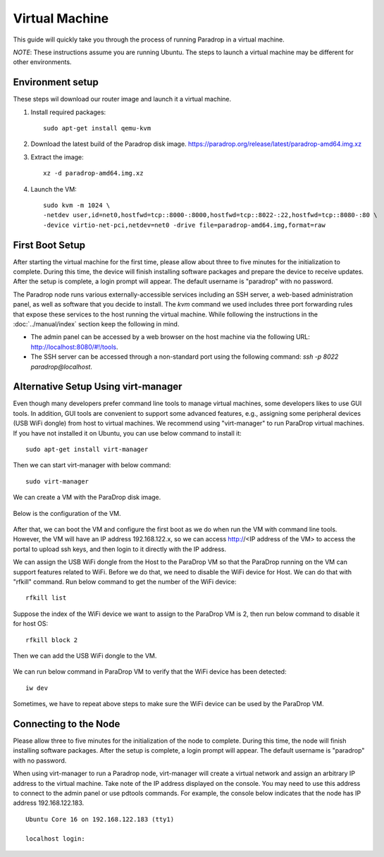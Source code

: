 Virtual Machine
===============

This guide will quickly take you through the process of running Paradrop
in a virtual machine.

*NOTE*: These instructions assume you are running Ubuntu.  The steps to launch
a virtual machine may be different for other environments.

Environment setup
-----------------

These steps wil download our router image and launch it a virtual machine.

1. Install required packages::

    sudo apt-get install qemu-kvm

2. Download the latest build of the Paradrop disk image. `<https://paradrop.org/release/latest/paradrop-amd64.img.xz>`_
3. Extract the image::

    xz -d paradrop-amd64.img.xz

4. Launch the VM::

    sudo kvm -m 1024 \
    -netdev user,id=net0,hostfwd=tcp::8000-:8000,hostfwd=tcp::8022-:22,hostfwd=tcp::8080-:80 \
    -device virtio-net-pci,netdev=net0 -drive file=paradrop-amd64.img,format=raw

First Boot Setup
----------------

After starting the virtual machine for the first time, please allow about
three to five minutes for the initialization to complete. During this
time, the device will finish installing software packages and prepare
the device to receive updates.  After the setup is complete, a login
prompt will appear.  The default username is "paradrop" with no password.

The Paradrop node runs various externally-accessible services including
an SSH server, a web-based administration panel, as well as software
that you decide to install.  The `kvm` command we used includes
three port forwarding rules that expose these services to the host
running the virtual machine. While following the instructions in the
:doc:`../manual/index` section keep the following in mind.

* The admin panel can be accessed by a web browser on the host
  machine via the following URL: `http://localhost:8080/#!/tools
  <http://localhost:8080/#!/tools>`_.
* The SSH server can be accessed through a non-standard port
  using the following command: `ssh -p 8022 paradrop@localhost`.

Alternative Setup Using virt-manager
------------------------------------

Even though many developers prefer command line tools to manage virtual
machines, some developers likes to use GUI tools.  In addition, GUI tools are
convenient to support some advanced features, e.g., assigning some peripheral
devices (USB WiFi dongle) from host to virtual machines.  We recommend using
"virt-manager" to run ParaDrop virtual machines.  If you have not installed it
on Ubuntu, you can use below command to install it::

    sudo apt-get install virt-manager

Then we can start virt-manager with below command::

    sudo virt-manager

We can create a VM with the ParaDrop disk image.

  .. image:: ../images/create_vm.png
    :align:  center

Below is the configuration of the VM.

  .. image:: ../images/create_vm_final.png
    :align:  center

After that, we can boot the VM and configure the first boot as we do when run
the VM with command line tools.  However, the VM will have an IP address
192.168.122.x, so we can access http://<IP address of the VM> to access the
portal to upload ssh keys, and then login to it directly with the IP address.

We can assign the USB WiFi dongle from the Host to the ParaDrop VM so that the
ParaDrop running on the VM can support features related to WiFi.  Before we do
that, we need to disable the WiFi device for Host.  We can do that with
"rfkill" command.  Run below command to get the number of the WiFi device::

  rfkill list

Suppose the index of the WiFi device we want to assign to the ParaDrop VM is
2, then run below command to disable it for host OS::

  rfkill block 2

Then we can add the USB WiFi dongle to the VM.

  .. image:: ../images/add_usb_wifi_to_vm.png
    :align:  center

We can run below command in ParaDrop VM to verify that the WiFi device has been
detected::

  iw dev

Sometimes, we have to repeat above steps to make sure the WiFi device can be
used by the ParaDrop VM.

Connecting to the Node
----------------------

Please allow three to five minutes for the initialization of the node
to complete. During this time, the node will finish installing software
packages. After the setup is complete, a login prompt will appear.
The default username is "paradrop" with no password.

When using virt-manager to run a Paradrop node, virt-manager will create a
virtual network and assign an arbitrary IP address to the virtual machine.
Take note of the IP address displayed on the console. You may need to
use this address to connect to the admin panel or use pdtools commands.
For example, the console below indicates that the node has IP address
192.168.122.183. ::

    Ubuntu Core 16 on 192.168.122.183 (tty1)

    localhost login:
